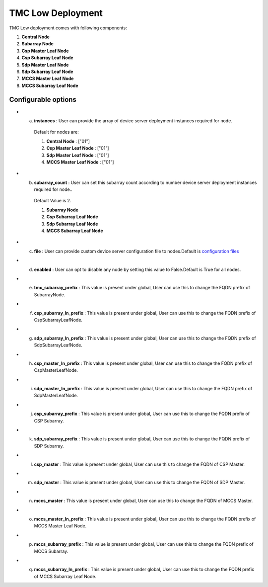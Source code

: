 TMC Low Deployment
=======================

TMC Low deployment comes with following components:

1. **Central Node** 

2. **Subarray Node**

3. **Csp Master Leaf Node**

4. **Csp Subarray Leaf Node**

5. **Sdp Master Leaf Node**

6. **Sdp Subarray Leaf Node**

7. **MCCS Master Leaf Node**

8. **MCCS Subarray Leaf Node**


Configurable options
---------------------

* a. **instances** : User can provide the array of device server deployment instances required for node.

    Default for nodes are:

    #. **Central Node** : ["01"] 

    #. **Csp Master Leaf Node** : ["01"] 

    #. **Sdp Master Leaf Node** : ["01"]

    #. **MCCS Master Leaf Node** : ["01"]

* b. **subarray_count** : User can set this subarray count according to number device server deployment instances required for node..

    Default Value is 2.
    
    #. **Subarray Node** 

    #. **Csp Subarray Leaf Node** 

    #. **Sdp Subarray Leaf Node** 

    #. **MCCS Subarray Leaf Node** 

* c. **file** : User can provide custom device server configuration file to  nodes.Default is  `configuration files <https://gitlab.com/ska-telescope/ska-tmc/ska-tmc-low-integration/-/blob/main/charts/ska-tmc-low/data/>`_

* d. **enabled** : User can opt to disable any node by setting this value to False.Default is True for all nodes.

* e. **tmc_subarray_prefix** : This value is present under global, User can use this to change the FQDN prefix of SubarrayNode.

* f. **csp_subarray_ln_prefix** : This value is present under global, User can use this to change the FQDN prefix of CspSubarrayLeafNode.

* g. **sdp_subarray_ln_prefix** : This value is present under global, User can use this to change the FQDN prefix of SdpSubarrayLeafNode.

* h. **csp_master_ln_prefix** : This value is present under global, User can use this to change the FQDN prefix of CspMasterLeafNode.

* i. **sdp_master_ln_prefix** : This value is present under global, User can use this to change the FQDN prefix of SdpMasterLeafNode.

* j. **csp_subarray_prefix** : This value is present under global, User can use this to change the FQDN prefix of CSP Subarray.

* k. **sdp_subarray_prefix** : This value is present under global, User can use this to change the FQDN prefix of SDP Subarray.

* l. **csp_master** : This value is present under global, User can use this to change the FQDN of CSP Master.

* m. **sdp_master** : This value is present under global, User can use this to change the FQDN of SDP Master.

* n. **mccs_master** : This value is present under global, User can use this to change the FQDN of MCCS Master.

* o. **mccs_master_ln_prefix** : This value is present under global, User can use this to change the FQDN prefix of MCCS Master Leaf Node.

* p. **mccs_subarray_prefix** : This value is present under global, User can use this to change the FQDN prefix of MCCS Subarray.

* q. **mccs_subarray_ln_prefix** : This value is present under global, User can use this to change the FQDN prefix of MCCS Subarray Leaf Node.



